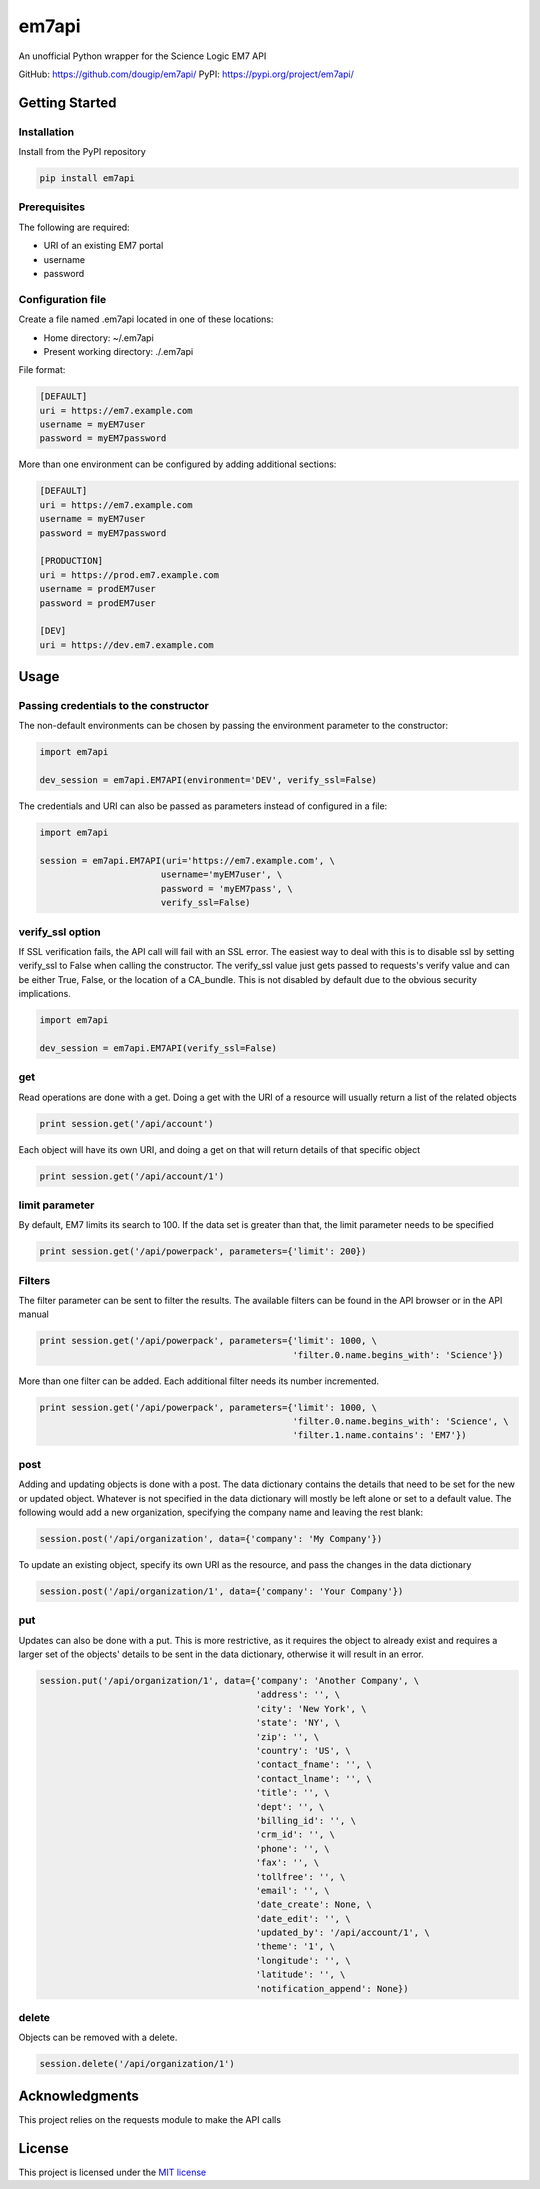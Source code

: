 ======
em7api
======

An unofficial Python wrapper for the Science Logic EM7 API

GitHub: https://github.com/dougip/em7api/
PyPI: https://pypi.org/project/em7api/

Getting Started
===============

Installation
------------

Install from the PyPI repository


.. code-block:: python

    pip install em7api

Prerequisites
-------------

The following are required:

- URI of an existing EM7 portal
- username
- password

Configuration file
------------------

Create a file named .em7api located in one of these locations:

- Home directory: ~/.em7api
- Present working directory: ./.em7api

File format:


.. code-block:: ini

    [DEFAULT]
    uri = https://em7.example.com
    username = myEM7user
    password = myEM7password

More than one environment can be configured by adding additional sections:


.. code-block:: ini

    [DEFAULT]
    uri = https://em7.example.com
    username = myEM7user
    password = myEM7password
    
    [PRODUCTION]
    uri = https://prod.em7.example.com
    username = prodEM7user
    password = prodEM7user

    [DEV]
    uri = https://dev.em7.example.com

Usage
=====

Passing credentials to the constructor
--------------------------------------

The non-default environments can be chosen by passing the environment parameter to the constructor:


.. code-block:: python

    import em7api
    
    dev_session = em7api.EM7API(environment='DEV', verify_ssl=False)

The credentials and URI can also be passed as parameters instead of configured in a file:


.. code-block:: python
    
    import em7api

    session = em7api.EM7API(uri='https://em7.example.com', \
                           username='myEM7user', \
                           password = 'myEM7pass', \
                           verify_ssl=False)

verify_ssl option
-----------------

If SSL verification fails, the API call will fail with an SSL error.  The easiest way to deal with this is to disable ssl by setting verify_ssl to False when calling the constructor.  The verify_ssl value just gets passed to requests's verify value and can be either True, False, or the location of a CA_bundle.  This is not disabled by default due to the obvious security implications.

 
.. code-block:: python
    
    import em7api

    dev_session = em7api.EM7API(verify_ssl=False)

get
---

Read operations are done with a get.  Doing a get with the URI of a resource will usually return a list of the related objects


.. code-block:: python

    print session.get('/api/account')


Each object will have its own URI, and doing a get on that will return details of that specific object

.. code-block:: python
    
    print session.get('/api/account/1')

limit parameter
---------------

By default, EM7 limits its search to 100.  If the data set is greater than that, the limit parameter needs to be specified


.. code-block:: python
    
    print session.get('/api/powerpack', parameters={'limit': 200})

Filters
-------

The filter parameter can be sent to filter the results.  The available filters can be found in the API browser or in the API manual

.. code-block:: python
    
    print session.get('/api/powerpack', parameters={'limit': 1000, \
                                                    'filter.0.name.begins_with': 'Science'})

More than one filter can be added.  Each additional filter needs its number incremented.

.. code-block:: python
    
    print session.get('/api/powerpack', parameters={'limit': 1000, \
                                                    'filter.0.name.begins_with': 'Science', \
                                                    'filter.1.name.contains': 'EM7'})

post
----

Adding and updating objects is done with a post.  The data dictionary contains the details that need to be set for the new or updated object.  Whatever is not specified in the data dictionary will mostly be left alone or set to a default value.  The following would add a new organization, specifying the company name and leaving the rest blank:

.. code-block:: python
    
    session.post('/api/organization', data={'company': 'My Company'})

To update an existing object, specify its own URI as the resource, and pass the changes in the data dictionary

.. code-block:: python
    
    session.post('/api/organization/1', data={'company': 'Your Company'})

put
---

Updates can also be done with a put.  This is more restrictive, as it requires the object to already exist and requires a larger set of the objects' details to be sent in the data dictionary, otherwise it will result in an error.

.. code-block:: python
    
    session.put('/api/organization/1', data={'company': 'Another Company', \
                                             'address': '', \
                                             'city': 'New York', \
                                             'state': 'NY', \
                                             'zip': '', \
                                             'country': 'US', \
                                             'contact_fname': '', \
                                             'contact_lname': '', \
                                             'title': '', \
                                             'dept': '', \
                                             'billing_id': '', \
                                             'crm_id': '', \
                                             'phone': '', \
                                             'fax': '', \
                                             'tollfree': '', \
                                             'email': '', \
                                             'date_create': None, \
                                             'date_edit': '', \
                                             'updated_by': '/api/account/1', \
                                             'theme': '1', \
                                             'longitude': '', \
                                             'latitude': '', \
                                             'notification_append': None})

delete
------

Objects can be removed with a delete.

.. code-block:: python
    
    session.delete('/api/organization/1')

Acknowledgments
===============

This project relies on the requests module to make the API calls

License
=======

This project is licensed under the `MIT license`_

.. _`MIT license`: https://github.com/dougip/em7api/blob/master/LICENSE.md
